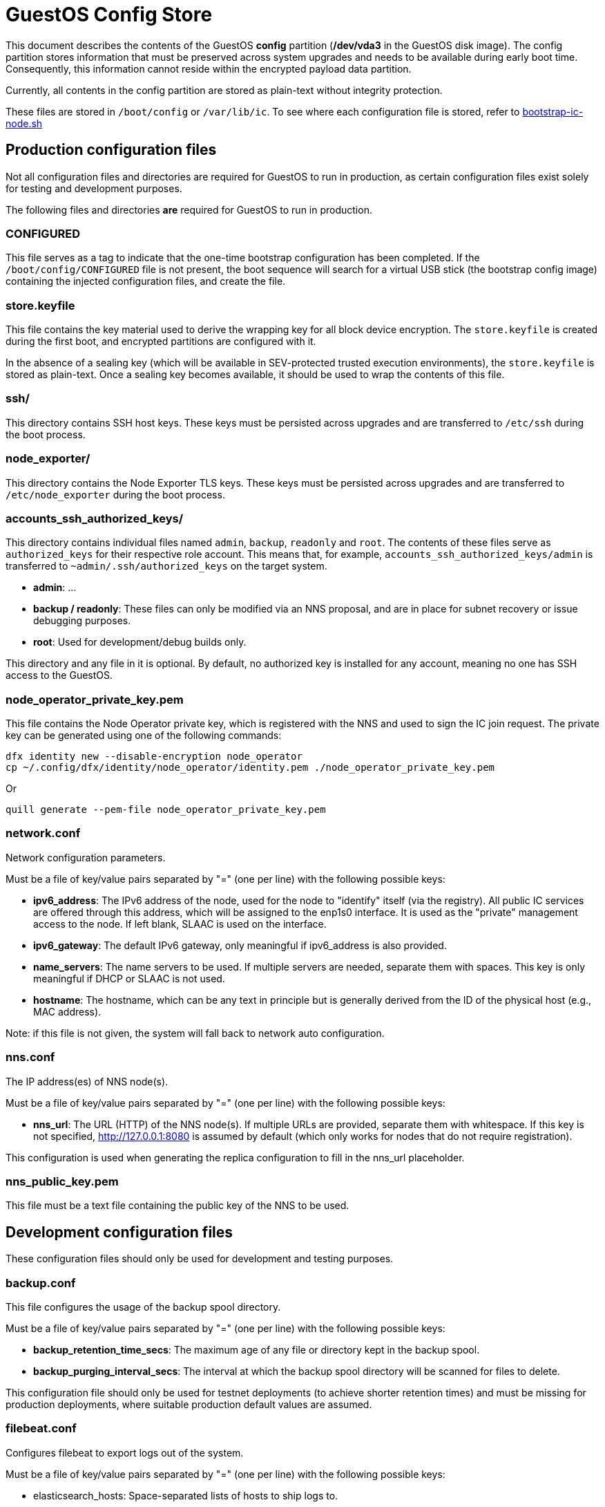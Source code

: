 = GuestOS Config Store

This document describes the contents of the GuestOS *config* partition (*/dev/vda3* in the GuestOS disk image). The config partition stores information that must be preserved across system upgrades and needs to be available during early boot time. Consequently, this information cannot reside within the encrypted payload data partition.

Currently, all contents in the config partition are stored as plain-text without integrity protection.

These files are stored in `/boot/config` or `/var/lib/ic`. To see where each configuration file is stored, refer to link:../rootfs/opt/ic/bin/bootstrap-ic-node.sh[bootstrap-ic-node.sh]

== Production configuration files

Not all configuration files and directories are required for GuestOS to run in production, as certain configuration files exist solely for testing and development purposes.

The following files and directories *are* required for GuestOS to run in production.

=== CONFIGURED

This file serves as a tag to indicate that the one-time bootstrap configuration has been completed. If the `/boot/config/CONFIGURED` file is not present, the boot sequence will search for a virtual USB stick (the bootstrap config image) containing the injected configuration files, and create the file.

=== store.keyfile

This file contains the key material used to derive the wrapping key for all block device encryption. The `store.keyfile` is created during the first boot, and encrypted partitions are configured with it.

In the absence of a sealing key (which will be available in SEV-protected trusted execution environments), the `store.keyfile` is stored as plain-text. Once a sealing key becomes available, it should be used to wrap the contents of this file.

=== ssh/

This directory contains SSH host keys. These keys must be persisted across upgrades and are transferred to `/etc/ssh` during the boot process.

=== node_exporter/

This directory contains the Node Exporter TLS keys. These keys must be persisted across upgrades and are transferred to `/etc/node_exporter` during the boot process.

=== accounts_ssh_authorized_keys/

This directory contains individual files named `admin`, `backup`, `readonly` and `root`. The contents of these files serve as `authorized_keys` for their respective role account. This means that, for example, `accounts_ssh_authorized_keys/admin` is transferred to `~admin/.ssh/authorized_keys` on the target system.

* *admin*: ...
* *backup / readonly*: These files can only be modified via an NNS proposal, and are in place for subnet recovery or issue debugging purposes.
* *root*: Used for development/debug builds only.

This directory and any file in it is optional. By default, no authorized key is installed for any account, meaning no one has SSH access to the GuestOS.

=== node_operator_private_key.pem

This file contains the Node Operator private key, which is registered with the NNS and used to sign the IC join request. The private key can be generated using one of the following commands:

    dfx identity new --disable-encryption node_operator
    cp ~/.config/dfx/identity/node_operator/identity.pem ./node_operator_private_key.pem

Or

    quill generate --pem-file node_operator_private_key.pem

=== network.conf

Network configuration parameters.

Must be a file of key/value pairs separated by "=" (one per line) with the following possible keys:

- *ipv6_address*: The IPv6 address of the node, used for the node to "identify" itself (via the registry). All public IC services are offered through this address, which will be assigned to the enp1s0 interface. It is used as the "private" management access to the node. If left blank, SLAAC is used on the interface.

- *ipv6_gateway*: The default IPv6 gateway, only meaningful if ipv6_address is also provided.

- *name_servers*: The name servers to be used. If multiple servers are needed, separate them with spaces. This key is only meaningful if DHCP or SLAAC is not used.

- *hostname*: The hostname, which can be any text in principle but is generally derived from the ID of the physical host (e.g., MAC address).

Note: if this file is not given, the system will fall back to network auto configuration.

=== nns.conf

The IP address(es) of NNS node(s).

Must be a file of key/value pairs separated by "=" (one per line) with the following possible keys:

- *nns_url*: The URL (HTTP) of the NNS node(s). If multiple URLs are provided, separate them with whitespace. If this key is not specified, http://127.0.0.1:8080 is assumed by default (which only works for nodes that do not require registration).

This configuration is used when generating the replica configuration to fill in the nns_url placeholder.

=== nns_public_key.pem

This file must be a text file containing the public key of the NNS to be used.

== Development configuration files

These configuration files should only be used for development and testing purposes.

=== backup.conf

This file configures the usage of the backup spool directory.

Must be a file of key/value pairs separated by "=" (one per line) with the following possible keys:

- *backup_retention_time_secs*: The maximum age of any file or directory kept in the backup spool.

- *backup_purging_interval_secs*: The interval at which the backup spool directory will be scanned for files to delete.

This configuration file should only be used for testnet deployments (to achieve shorter retention times) and must be missing for production deployments, where suitable production default values are assumed.

=== filebeat.conf

Configures filebeat to export logs out of the system.

Must be a file of key/value pairs separated by "=" (one per line) with the following possible keys:

- elasticsearch_hosts: Space-separated lists of hosts to ship logs to.
- elasticsearch_tags: Space-separated list of tags to apply to exported log records.

If left unspecified, filebeat will be left unconfigured and no logs are exported.

=== log.conf

Detailed configuration for the IC logger.

Must be a file of key/value pairs separated by "=" (one per line) with the following possible keys:

- replica_log_debug_overrides: A list of fully qualified Rust module paths. For each of the listed modules, at least DEBUG logs will be produced by the node software. Primarily intended for testing.

The list must be provided as a serialized JSON-array. The value is inserted into the configuration file as is. E.g.:

'["ic_consensus::consensus::finalizer",\

"ic_consensus::consensus::catchup_package_maker"]'

=== socks_proxy.conf

Configuration for socks proxy.

Must be a file of key/value pairs separated by "=" (one per line) with the following possible keys:

- socks_proxy: URL of the socks proxy to use. E.g socks5://socksproxy.com:1080

=== bitcoin_addr.conf

Configuration for bitcoin adapter.

Must be a file of key/value pairs separated by "=" (one per line) with the following possible keys:

- bitcoind_addr: Address of the bitcoind to be contacted by bitcoin adapter service.

If left unspecified, the bitcoin adapter will not work properly due to lack of external system to contact.

== Injecting external state

*Typical bootstrap process:* On first boot, the system will perform technical initialization (filesystems, etc.) and afterwards, initialize itself to act as a node in the IC. The node is initialized using key generation on the node itself (such that the private key never leaves the node) and through joining the IC (the node gets the rest of its state via joining the IC). "Registration" to the target IC is initiated by the node itself by sending a Node Operator-signed "join" request to its NNS. 

However, the typical bootstrap process can be modified such that the node is initialized using externally generated private keys and an externally generated initial state. All "registration" to the target IC is assumed to have been performed by other means.

The behavior is triggered through the presence of the following files:

- ic_crypto
- ic_registry_local_store

This behavior is suitable for the following use cases:

- Bootstrapping an IC instance: In this case, suitable state for all nodes is generated by ic-prep and then distributed across multiple nodes. This is used, for example, during testnet setup.

- Externally controlled join of a node to a subnet: In this case, ic-prep is used to prepare key material to the node, while ic-admin is used to modify the target NNS such that it "accepts" the new node as part of the IC.

=== ic_crypto

Externally generated cryptographic keys.

Must be a directory with contents matching the internal representation of the ic_crypto directory. When given, this provides the private keys of the node. If not given, the node will generate its own private/public key pair.

=== ic_registry_local_store 

Initial registry state.

Must be a directory with contents matching the internal representation of the ic_registry_local_store. When given, this provides the initial state of the registry. If not given, the node will fetch (initial) registry state from the NNS.
